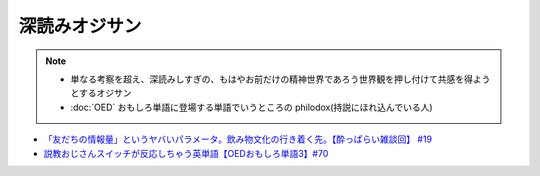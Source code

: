深読みオジサン
==========================
.. note:: 
  * 単なる考察を超え、深読みしすぎの、もはやお前だけの精神世界であろう世界観を押し付けて共感を得ようとするオジサン
  * :doc:`OED` おもしろ単語に登場する単語でいうところの philodox(持説にほれ込んでいる人)

.. rubric:: 
* `「友だちの情報量」というヤバいパラメータ。飲み物文化の行き着く先。【酔っぱらい雑談回】 #19`_
* `説教おじさんスイッチが反応しちゃう英単語【OEDおもしろ単語3】#70`_

.. _「友だちの情報量」というヤバいパラメータ。飲み物文化の行き着く先。【酔っぱらい雑談回】 #19: https://www.youtube.com/watch?v=JDyFEb6NOVI
.. _説教おじさんスイッチが反応しちゃう英単語【OEDおもしろ単語3】#70: https://www.youtube.com/watch?v=-d742iuB7L0
